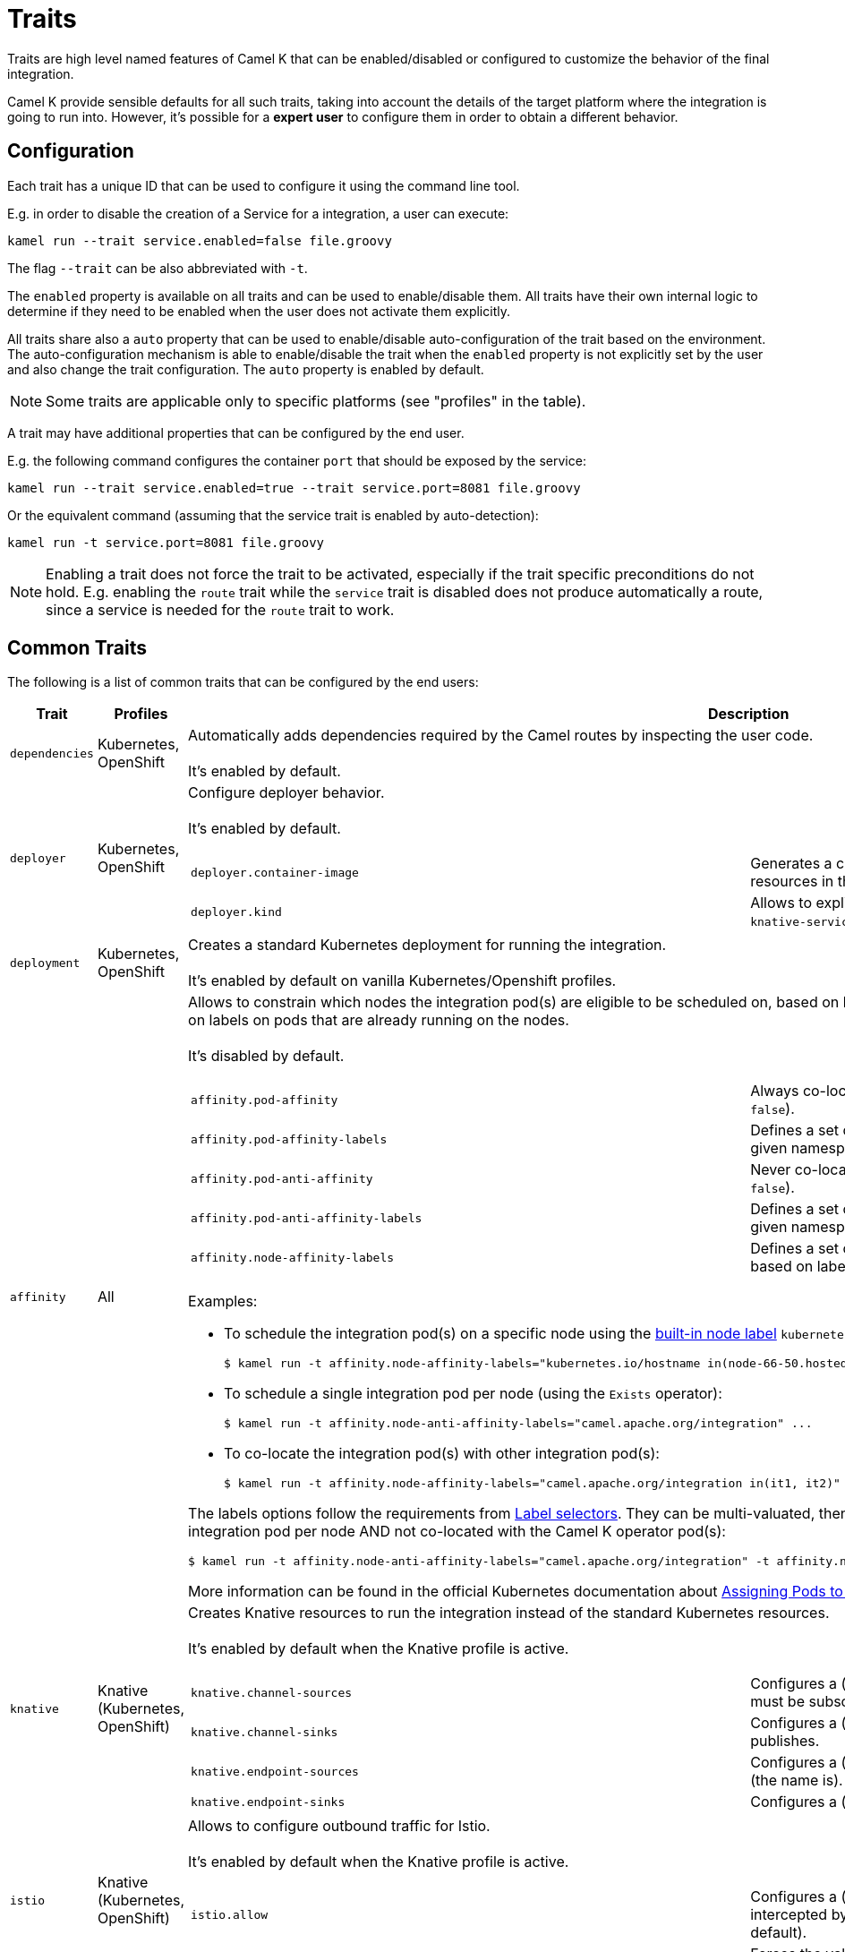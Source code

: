 [[traits]]
= Traits

Traits are high level named features of Camel K that can be enabled/disabled or configured to customize the
behavior of the final integration.

Camel K provide sensible defaults for all such traits, taking into account the details of the target platform where
the integration is going to run into. However, it's possible for a **expert user** to configure them in
order to obtain a different behavior.

== Configuration

Each trait has a unique ID that can be used to configure it using the command line tool.

E.g. in order to disable the creation of a Service for a integration, a user can execute:

```
kamel run --trait service.enabled=false file.groovy
```

The flag `--trait` can be also abbreviated with `-t`.

The `enabled` property is available on all traits and can be used to enable/disable them. All traits have their own
internal logic to determine if they need to be enabled when the user does not activate them explicitly.

All traits share also a `auto` property that can be used to enable/disable auto-configuration of the trait based on the
environment. The auto-configuration mechanism is able to enable/disable the trait when the `enabled` property is not explicitly
set by the user and also change the trait configuration. The `auto` property is enabled by default.

NOTE: Some traits are applicable only to specific platforms (see "profiles" in the table).

A trait may have additional properties that can be configured by the end user.

E.g. the following command configures the container `port` that should be exposed by the service:

```
kamel run --trait service.enabled=true --trait service.port=8081 file.groovy
```

Or the equivalent command (assuming that the service trait is enabled by auto-detection):

```
kamel run -t service.port=8081 file.groovy
```

NOTE: Enabling a trait does not force the trait to be activated, especially if the trait specific preconditions do not hold.
E.g. enabling the `route` trait while the `service` trait is disabled does not produce automatically a route, since a service is needed
for the `route` trait to work.

== Common Traits

The following is a list of common traits that can be configured by the end users:

[options="header",cols="1m,,3a"]
|=======================
| Trait      | Profiles 				| Description

| dependencies
| Kubernetes, OpenShift
| Automatically adds dependencies required by the Camel routes by inspecting the user code.
  +
  +
  It's enabled by default.

| deployer
| Kubernetes, OpenShift
| Configure deployer behavior.
  +
  +
  It's enabled by default.


[cols="m,"]
!===

! deployer.container-image
! Generates a container image for the Integration that includes the sources and resources in the generated images instead of mounting them to the pod.

! deployer.kind
! Allows to explicitly select the desired deployment kind between `deployment` or `knative-service` when creating the resources for running the integration.

!===

| deployment
| Kubernetes, OpenShift
| Creates a standard Kubernetes deployment for running the integration.
  +
  +
  It's enabled by default on vanilla Kubernetes/Openshift profiles.

| affinity
| All
| Allows to constrain which nodes the integration pod(s) are eligible to be scheduled on, based on labels on the node, or with inter-pod affinity and anti-affinity, based on labels on pods that are already running on the nodes.
  +
  +
  It's disabled by default.

[cols="m,"]
!===

! affinity.pod-affinity
! Always co-locates multiple replicas of the integration in the same node (default `false`).

! affinity.pod-affinity-labels
! Defines a set of pods (namely those matching the label selector, relative to the given namespace) that the integration pod(s) should be co-located with.

! affinity.pod-anti-affinity
! Never co-locates multiple replicas of the integration in the same node (default `false`).

! affinity.pod-anti-affinity-labels
! Defines a set of pods (namely those matching the label selector, relative to the given namespace) that the integration pod(s) should not be co-located with.

! affinity.node-affinity-labels
! Defines a set of nodes the integration pod(s) are eligible to be scheduled on, based on labels on the node.

!===

Examples:

* To schedule the integration pod(s) on a specific node using the https://kubernetes.io/docs/concepts/configuration/assign-pod-node/#interlude-built-in-node-labels[built-in node label] `kubernetes.io/hostname`:
[source,shell]
$ kamel run -t affinity.node-affinity-labels="kubernetes.io/hostname in(node-66-50.hosted.k8s.tld)" ...

* To schedule a single integration pod per node (using the `Exists` operator):
[source,shell]
$ kamel run -t affinity.node-anti-affinity-labels="camel.apache.org/integration" ...

* To co-locate the integration pod(s) with other integration pod(s):
[source,shell]
$ kamel run -t affinity.node-affinity-labels="camel.apache.org/integration in(it1, it2)" ...

The labels options follow the requirements from https://kubernetes.io/docs/concepts/overview/working-with-objects/labels/#label-selectors[Label selectors]. They can be multi-valuated, then the requirements list is ANDed, e.g., to schedule a single integration pod per node AND not co-located with the Camel K operator pod(s):
[source,shell]
$ kamel run -t affinity.node-anti-affinity-labels="camel.apache.org/integration" -t affinity.node-anti-affinity-labels="camel.apache.org/component=operator" ...

More information can be found in the official Kubernetes documentation about https://kubernetes.io/docs/concepts/configuration/assign-pod-node/[Assigning Pods to Nodes].

| knative
| Knative (Kubernetes, OpenShift)
| Creates Knative resources to run the integration instead of the standard Kubernetes resources.
  +
  +
  It's enabled by default when the Knative profile is active.

[cols="m,"]
!===

! knative.channel-sources
! Configures a (comma-separated) list of channels to which the Knative service must be subscribed (to receive cloudevents from a channel).

! knative.channel-sinks
! Configures a (comma-separated) list of channels to which the Knative service publishes.

! knative.endpoint-sources
! Configures a (comma-separated) list of endpoints the Knative service exposes (the name is).

! knative.endpoint-sinks
! Configures a (comma-separated) list of endpoints the Knative consumes.

!===

| istio
| Knative (Kubernetes, OpenShift)
| Allows to configure outbound traffic for Istio.
  +
  +
  It's enabled by default when the Knative profile is active.

[cols="m,"]
!===

! istio.allow
! Configures a (comma-separated) list of CIDR subnets that should not be intercepted by the Istio proxy (`10.0.0.0/8,172.16.0.0/12,192.168.0.0/16` by default).

! istio.inject
! Forces the value for labels `sidecar.istio.io/inject`. By default the label is set to `true` on deployment and not set on Knative Service. 

!===

| service
| All (Knative in deployment mode)
| Exposes the integration with a Service resource so that it can be accessed by other applications (or integrations) in the same namespace.
  +
  +
  It's enabled by default if the integration depends on a Camel component that can expose a HTTP endpoint.

[cols="m,"]
!===

! service.port
! To configure a different port exposed by the container (default `8080`).

!===

| route
| OpenShift
| Exposes the service associated with the integration to the outside world with a OpenShift Route.
  +
  +
  It's enabled by default whenever a Service is added to the integration (through the `service` trait).

[cols="m,"]
!===

! route.host
! To configure the host exposed by the route.

!===

| ingress
| Kubernetes
| Exposes the service associated with the integration to the outside world with a Kubernetes Ingress.
  +
  +
  It's enabled by default whenever a Service is added to the integration (through the `service` trait).

[cols="m,"]
!===

! ingress.host
! **Required**. To configure the host exposed by the ingress.

!===

| debug
| All
| Run the integration in debug mode (you can port-forward to port 5005 to connect)
  +
  +
  It's disabled by default.

| jolokia
| Kubernetes, OpenShift
| Activate and configures the Jolokia Java agent.
  +
  +
  It's disabled by default.

[cols="m,"]
!===

! jolokia.protocol
! The protocol to use, either `http` or `https` (default `https` for OpenShift)

! jolokia.host
! The Host address to which the Jolokia agent should bind to. If `"\*"` or `"0.0.0.0"` is given, the servers binds to every network interface (default `"*"`).

! jolokia.port
! The Jolokia endpoint port (default `8778`).

! jolokia.user
! The user to be used for authentication

! jolokia.password
! The password used for authentication, applicable when the `user` option is set

! jolokia.discovery-enabled
! Listen for multicast requests (default `false`)

! jolokia.use-ssl-client-authentication
! Whether client certificates should be used for authentication (default `true` for OpenShift)

! jolokia.ca-cert
! The PEM encoded CA certification file path, used to verify client certificates, applicable when `protocol` is `https` and `use-ssl-client-authentication` is `true` (default `/var/run/secrets/kubernetes.io/serviceaccount/ca.crt` for OpenShift).

! jolokia.client-principal
! The principal which must be given in a client certificate to allow access to the Jolokia endpoint, applicable when `protocol` is `https` and `use-ssl-client-authentication` is `true` (default `clientPrincipal=cn=system:master-proxy` for OpenShift).

! jolokia.extended-client-check
! Mandate the client certificate contains a client flag in the extended key usage section, applicable when `protocol` is `https` and `use-ssl-client-authentication` is `true` (default `true` for OpenShift).

! jolokia.options
! A comma-separated list of additional Jolokia options as defined in https://jolokia.org/reference/html/agents.html#agent-jvm-config[JVM agent configuration options], e.g.: `keystore=...,executor=...`

!===

| prometheus
| Kubernetes, OpenShift
| Exposes the integration with a `Service` and a `ServiceMonitor` resources so that the Prometheus endpoint can be scraped.

WARNING: Creating the `ServiceMonitor` resource requires the https://github.com/coreos/prometheus-operator[Prometheus Operator] custom resource definition to be installed.
You can set `service-monitor` to `false` for the Prometheus trait to work without the Prometheus operator.

It's disabled by default.

[cols="m,"]
!===

! prometheus.port
! The Prometheus endpoint port (default `9778`).

! prometheus.service-monitor
! Whether a `ServiceMonitor` resource is created (default `true`).

! prometheus.service-monitor-labels
! The `ServiceMonitor` resource labels, applicable when `service-monitor` is `true`.

!===

| camel
| All
| Resolve Camel version
  +
  +
  It's enabled by default.

[cols="m,"]
!===

! camel.version
! The camel version to use for the integration, it overrides the default version set in the Integration Platform

!===

|=======================


== Platform Traits (Advanced)

There are also platform traits that **normally should not be configured** by the end user. So change them **only if you know what you're doing**.

[options="header",cols="1m,2,3a"]
|=======================
| Trait      | Profiles 				| Description
| owner
| All
| Ensures that all created resources belong to the integration being created (so they are deleted when the integration is deleted) and transfers annotations and labels on the integration onto these owned resources.
  +
  +
  It's enabled by default.

[cols="m,"]
!===

! owner.target-annotations
! The annotations to be transferred (A comma-separated list of label keys)

! owner.target-labels
! The labels to be transferred (A comma-separated list of label keys)

!===

| gc
| All
| Garbage collect resources that are no longer necessary upon integration updates.
  +
  +
  It's enabled by default.

|=======================
